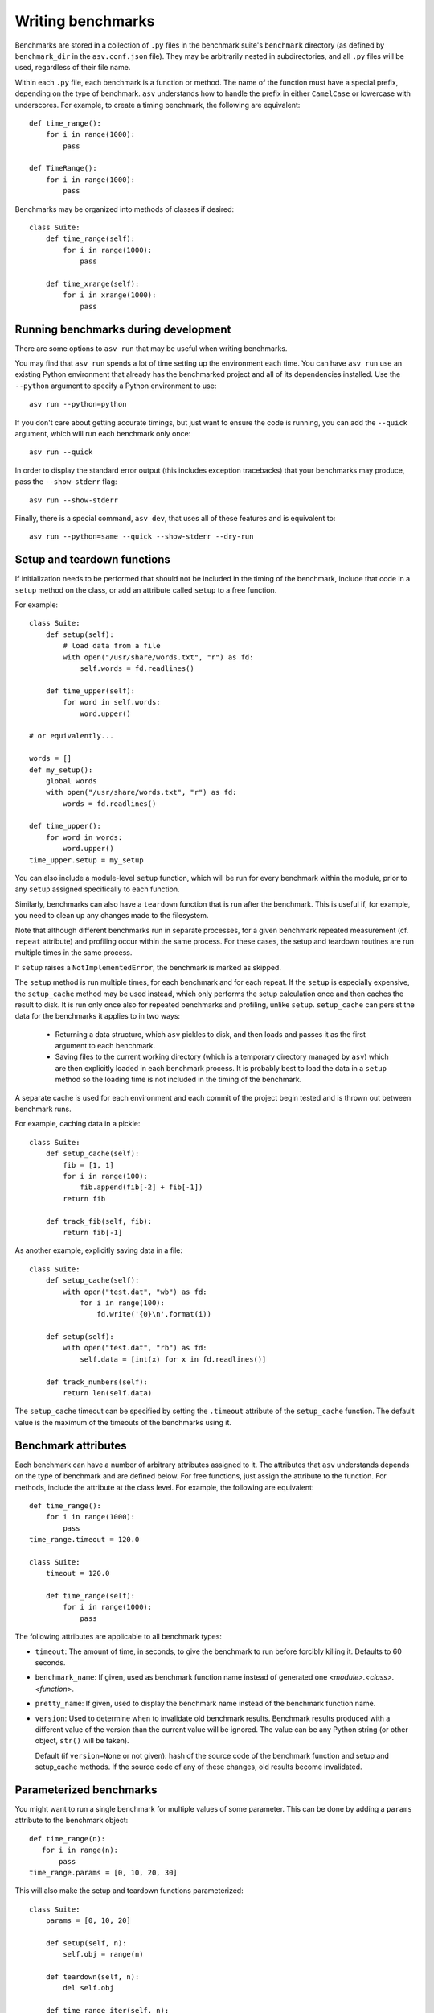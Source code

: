 .. _writing-benchmarks:

Writing benchmarks
==================

Benchmarks are stored in a collection of ``.py`` files in the
benchmark suite's ``benchmark`` directory (as defined by
``benchmark_dir`` in the ``asv.conf.json`` file).  They may be
arbitrarily nested in subdirectories, and all ``.py`` files will be
used, regardless of their file name.

Within each ``.py`` file, each benchmark is a function or method.  The
name of the function must have a special prefix, depending on the type
of benchmark.  ``asv`` understands how to handle the prefix in either
``CamelCase`` or lowercase with underscores.  For example, to create a
timing benchmark, the following are equivalent::

    def time_range():
        for i in range(1000):
            pass

    def TimeRange():
        for i in range(1000):
            pass

Benchmarks may be organized into methods of classes if desired::

    class Suite:
        def time_range(self):
            for i in range(1000):
                pass

        def time_xrange(self):
            for i in xrange(1000):
                pass

Running benchmarks during development
-------------------------------------

There are some options to ``asv run`` that may be useful when writing
benchmarks.

You may find that ``asv run`` spends a lot of time setting up the
environment each time.  You can have ``asv run`` use an existing
Python environment that already has the benchmarked project and all of
its dependencies installed.  Use the ``--python`` argument to specify
a Python environment to use::

       asv run --python=python

If you don't care about getting accurate timings, but just want to
ensure the code is running, you can add the ``--quick`` argument,
which will run each benchmark only once::

       asv run --quick

In order to display the standard error output (this includes exception tracebacks)
that your benchmarks may produce, pass the ``--show-stderr`` flag::

       asv run --show-stderr

Finally, there is a special command, ``asv dev``, that uses all of
these features and is equivalent to::

       asv run --python=same --quick --show-stderr --dry-run

Setup and teardown functions
----------------------------

If initialization needs to be performed that should not be included in
the timing of the benchmark, include that code in a ``setup`` method
on the class, or add an attribute called ``setup`` to a free function.

For example::

    class Suite:
        def setup(self):
            # load data from a file
            with open("/usr/share/words.txt", "r") as fd:
                self.words = fd.readlines()

        def time_upper(self):
            for word in self.words:
                word.upper()

    # or equivalently...

    words = []
    def my_setup():
        global words
        with open("/usr/share/words.txt", "r") as fd:
            words = fd.readlines()

    def time_upper():
        for word in words:
            word.upper()
    time_upper.setup = my_setup

You can also include a module-level ``setup`` function, which will be
run for every benchmark within the module, prior to any ``setup``
assigned specifically to each function.

Similarly, benchmarks can also have a ``teardown`` function that is
run after the benchmark.  This is useful if, for example, you need to
clean up any changes made to the filesystem.

Note that although different benchmarks run in separate processes, for
a given benchmark repeated measurement (cf. ``repeat`` attribute) and
profiling occur within the same process.  For these cases, the setup
and teardown routines are run multiple times in the same process.

If ``setup`` raises a ``NotImplementedError``, the benchmark is marked
as skipped.

The ``setup`` method is run multiple times, for each benchmark and for
each repeat.  If the ``setup`` is especially expensive, the
``setup_cache`` method may be used instead, which only performs the
setup calculation once and then caches the result to disk.  It is run
only once also for repeated benchmarks and profiling, unlike
``setup``.  ``setup_cache`` can persist the data for the benchmarks it
applies to in two ways:

   - Returning a data structure, which ``asv`` pickles to disk, and
     then loads and passes it as the first argument to each benchmark.

   - Saving files to the current working directory (which is a
     temporary directory managed by ``asv``) which are then explicitly
     loaded in each benchmark process.  It is probably best to load
     the data in a ``setup`` method so the loading time is not
     included in the timing of the benchmark.

A separate cache is used for each environment and each commit of the
project begin tested and is thrown out between benchmark runs.

For example, caching data in a pickle::

    class Suite:
        def setup_cache(self):
            fib = [1, 1]
            for i in range(100):
                fib.append(fib[-2] + fib[-1])
            return fib

        def track_fib(self, fib):
            return fib[-1]

As another example, explicitly saving data in a file::

    class Suite:
        def setup_cache(self):
            with open("test.dat", "wb") as fd:
                for i in range(100):
                    fd.write('{0}\n'.format(i))

        def setup(self):
            with open("test.dat", "rb") as fd:
                self.data = [int(x) for x in fd.readlines()]

        def track_numbers(self):
            return len(self.data)

The ``setup_cache`` timeout can be specified by setting the
``.timeout`` attribute of the ``setup_cache`` function. The default
value is the maximum of the timeouts of the benchmarks using it.

.. _benchmark-attributes:

Benchmark attributes
--------------------

Each benchmark can have a number of arbitrary attributes assigned to
it.  The attributes that ``asv`` understands depends on the type of
benchmark and are defined below.  For free functions, just assign the
attribute to the function.  For methods, include the attribute at the
class level.  For example, the following are equivalent::

    def time_range():
        for i in range(1000):
            pass
    time_range.timeout = 120.0

    class Suite:
        timeout = 120.0

        def time_range(self):
            for i in range(1000):
                pass

The following attributes are applicable to all benchmark types:

- ``timeout``: The amount of time, in seconds, to give the benchmark
  to run before forcibly killing it.  Defaults to 60 seconds.

- ``benchmark_name``: If given, used as benchmark function name instead of generated one
  `<module>.<class>.<function>`.

- ``pretty_name``: If given, used to display the benchmark name instead of the
  benchmark function name.

- ``version``: Used to determine when to invalidate old benchmark
  results.  Benchmark results produced with a different value of the
  version than the current value will be ignored.  The value can be
  any Python string (or other object, ``str()`` will be taken).

  Default (if ``version=None`` or not given): hash of the source code
  of the benchmark function and setup and setup_cache methods. If the
  source code of any of these changes, old results become invalidated.


Parameterized benchmarks
------------------------

You might want to run a single benchmark for multiple values of some
parameter. This can be done by adding a ``params`` attribute to the
benchmark object::

    def time_range(n):
       for i in range(n):
           pass
    time_range.params = [0, 10, 20, 30]

This will also make the setup and teardown functions parameterized::

    class Suite:
        params = [0, 10, 20]

        def setup(self, n):
            self.obj = range(n)

        def teardown(self, n):
            del self.obj

        def time_range_iter(self, n):
            for i in self.obj:
                pass

If ``setup`` raises a ``NotImplementedError``, the benchmark is marked
as skipped for the parameter values in question.

The parameter values can be any Python objects. However, it is often
best to use only strings or numbers, because these have simple
unambiguous text representations.

When you have multiple parameters, the test is run for all
of their combinations::

     def time_ranges(n, func_name):
         f = {'range': range, 'arange': numpy.arange}[func_name]
         for i in f(n):
             pass

     time_ranges.params = ([10, 1000], ['range', 'arange'])

The test will be run for parameters ``(10, 'range'), (10, 'arange'),
(1000, 'range'), (1000, 'arange')``.

You can also provide informative names for the parameters::

     time_ranges.param_names = ['n', 'function']

These will appear in the test output; if not provided you get default
names such as "param1", "param2".

Note that ``setup_cache`` is not parameterized.

Benchmark types
---------------

Timing
``````

Timing benchmarks have the prefix ``time``.

The timing itself is based on the Python standard library's `timeit`
module, with some extensions for automatic heuristics shamelessly
stolen from IPython's `%timeit
<http://ipython.org/ipython-doc/dev/api/generated/IPython.core.magics.execution.html?highlight=timeit#IPython.core.magics.execution.ExecutionMagics.timeit>`__
magic function.  This means that in most cases the benchmark function
itself will be run many times to achieve accurate timing.

The default timing function is the POSIX ``CLOCK_PROCESS_CPUTIME``,
which measures the CPU time used only by the current process.  This is
available as ``time.process_time`` in Python 3.3 and later, but a
backport is included with ``asv`` for earlier versions of Python.

.. note::

   One consequence of using ``CLOCK_PROCESS_CPUTIME`` is that the time
   spent in child processes of the benchmark is not included.  If your
   benchmark spawns other processes, you may get more accurate results
   by setting the ``timer`` attribute on the benchmark to
   `timeit.default_timer`.

For best results, the benchmark function should contain as little as
possible, with as much extraneous setup moved to a ``setup`` function::

    class Suite:
        def setup(self):
            # load data from a file
            with open("/usr/share/words.txt", "r") as fd:
                self.words = fd.readlines()

        def time_upper(self):
            for word in self.words:
                word.upper()

How ``setup`` and ``teardown`` behave for timing benchmarks
is similar to the Python ``timeit`` module, and the behavior is controlled
by the ``number`` and ``repeat`` attributes, as explained below.

**Attributes**:

- ``goal_time``: ``asv`` will automatically select the number of
  iterations to run the benchmark so that it takes at least ``goal_time``
  seconds each time.  If not specified, ``goal_time`` defaults to 0.1
  seconds.

- ``warmup_time``: ``asv`` will spend this time (in seconds) in calling
  the benchmarked function repeatedly, before starting to run the actual
  benchmark. If not specified, ``warmup_time`` defaults to 0.1 seconds
  (on PyPy, the default is 1.0 sec).

- ``number``: Manually choose the number of iterations.  If ``number``
  is specified, ``goal_time`` is ignored.
  Note that ``setup`` and ``teardown`` are not run between iterations:
  ``setup`` runs first, then the timing routine is called ``number`` times,
  and after that ``teardown`` runs.

- ``repeat``: The number of times to repeat the benchmark, with each
  repetition running the benchmark ``number`` of times.  The median
  time from all of these repetitions is used as the final result.
  When not provided, defaults to 10. Setup and teardown are run on each repeat.

- ``timer``: The timing function to use, which can be any source of
  monotonically increasing numbers, such as `time.clock`, `time.time`
  or ``time.process_time``.  If it's not provided, it defaults to
  ``time.process_time`` (or a backported version of it for versions of
  Python prior to 3.3), but other useful values are
  `timeit.default_timer` to use the default ``timeit`` behavior on
  your version of Python.

  On Windows, `time.clock` has microsecond granularity, but
  `time.time`'s granularity is 1/60th of a second. On Unix,
  `time.clock` has 1/100th of a second granularity, and `time.time` is
  much more precise. On either platform, `timeit.default_timer`
  measures wall clock time, not the CPU time. This means that other
  processes running on the same computer may interfere with the
  timing.  That's why the default of ``time.process_time``, which only
  measures the time used by the current process, is often the best
  choice.

The ``goal_time``, ``number``, ``repeat``, and ``timer`` attributes
can be adjusted in the ``setup()`` routine, which can be useful for
parameterized benchmarks.

Memory
``````

Memory benchmarks have the prefix ``mem``.

Memory benchmarks track the size of Python objects.  To write a memory
benchmark, write a function that returns the object you want to track::

    def mem_list():
        return [0] * 256

The `asizeof <http://pythonhosted.org/Pympler/asizeof.html>`__ module
is used to determine the size of Python objects.  Since ``asizeof``
includes the memory of all of an object's dependencies (including the
modules in which their classes are defined), a memory benchmark
instead calculates the incremental memory of a copy of the object,
which in most cases is probably a more useful indicator of how much
space *each additional* object will use.  If you need to do something
more specific, a generic :ref:`tracking` benchmark can be used
instead.

.. note::

    The memory benchmarking feature is still experimental.
    ``asizeof`` may not be the most appropriate metric to use.

.. note::

    The memory benchmarks are not supported on PyPy.

.. _peak-memory:

Peak Memory
```````````

Peak memory benchmarks have the prefix ``peakmem``.

Peak memory benchmark tracks the maximum resident size (in bytes) of
the process in memory. This does not necessarily count memory paged
on-disk, or that used by memory-mapped files.  To write a peak memory
benchmark, write a function that does the operation whose maximum
memory usage you want to track::

    def peakmem_list():
        [0] * 165536


.. note::

   The peak memory benchmark also counts memory usage during the
   ``setup`` routine, which may confound the benchmark results. One
   way to avoid this is to use ``setup_cache`` instead.


.. _tracking:

Tracking (Generic)
``````````````````

It is also possible to use ``asv`` to track any arbitrary numerical
value.  "Tracking" benchmarks can be used for this purpose and use the
prefix ``track``.  These functions simply need to return a numeric
value.  For example, to track the number of objects known to the
garbage collector at a given state::

    import gc

    def track_num_objects():
        return len(gc.get_objects())
    track_num_objects.unit = "objects"

**Attributes**:

- ``unit``: The unit of the values returned by the benchmark.  Used
  for display in the web interface.

